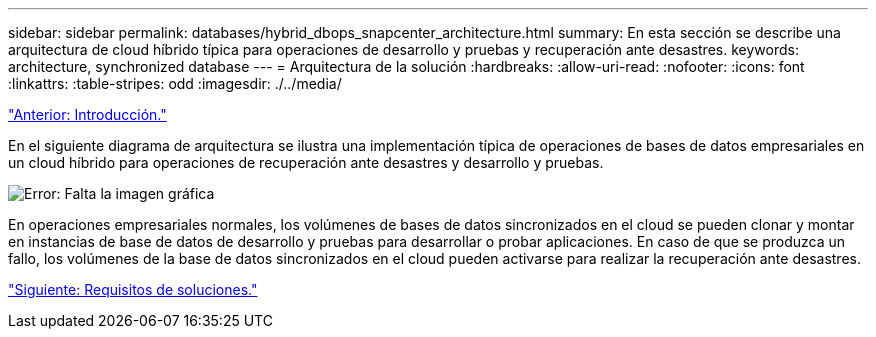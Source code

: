 ---
sidebar: sidebar 
permalink: databases/hybrid_dbops_snapcenter_architecture.html 
summary: En esta sección se describe una arquitectura de cloud híbrido típica para operaciones de desarrollo y pruebas y recuperación ante desastres. 
keywords: architecture, synchronized database 
---
= Arquitectura de la solución
:hardbreaks:
:allow-uri-read: 
:nofooter: 
:icons: font
:linkattrs: 
:table-stripes: odd
:imagesdir: ./../media/


link:hybrid_dbops_snapcenter_usecases.html["Anterior: Introducción."]

En el siguiente diagrama de arquitectura se ilustra una implementación típica de operaciones de bases de datos empresariales en un cloud híbrido para operaciones de recuperación ante desastres y desarrollo y pruebas.

image:Hybrid_Cloud_DB_Diagram.png["Error: Falta la imagen gráfica"]

En operaciones empresariales normales, los volúmenes de bases de datos sincronizados en el cloud se pueden clonar y montar en instancias de base de datos de desarrollo y pruebas para desarrollar o probar aplicaciones. En caso de que se produzca un fallo, los volúmenes de la base de datos sincronizados en el cloud pueden activarse para realizar la recuperación ante desastres.

link:hybrid_dbops_snapcenter_requirements.html["Siguiente: Requisitos de soluciones."]
